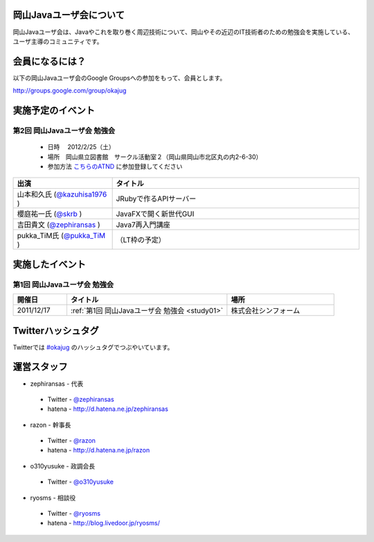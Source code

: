 .. Okayama Java User Group documentation master file, created by
   sphinx-quickstart on Wed Nov 16 22:25:28 2011.
   You can adapt this file completely to your liking, but it should at least
   contain the root `toctree` directive.


岡山Javaユーザ会について
========================

岡山Javaユーザ会は、Javaやこれを取り巻く周辺技術について、岡山やその近辺のIT技術者のための勉強会を実施している、ユーザ主導のコミュニティです。

会員になるには？
========================
以下の岡山Javaユーザ会のGoogle Groupsへの参加をもって、会員とします。

`http://groups.google.com/group/okajug <http://groups.google.com/group/okajug>`_


実施予定のイベント
========================
第2回 岡山Javaユーザ会 勉強会
-------------------------------------
 * 日時 　2012/2/25（土） 
 * 場所　岡山県立図書館　サークル活動室２（岡山県岡山市北区丸の内2-6-30） 
 * 参加方法  `こちらのATND <http://atnd.org/events/23992>`_ に参加登録してください

.. list-table::
   :widths: 20 50
   :header-rows: 1

   * - 出演
     - タイトル
   * - 山本和久氏 (`@kazuhisa1976 <http://twitter.com/kazuhisa1976>`_ )
     - JRubyで作るAPIサーバー
   * - 櫻庭祐一氏 (`@skrb <http://twitter.com/skrb>`_ )
     - JavaFXで開く新世代GUI
   * - 吉田貴文 (`@zephiransas <http://twitter.com/zephiransas>`_ )
     - Java7再入門講座
   * - pukka_TiM氏 (`@pukka_TiM <http://twitter.com/pukka_TiM>`_ )
     - （LT枠の予定）


実施したイベント
========================
第1回 岡山Javaユーザ会 勉強会
-------------------------
.. list-table::
   :widths: 10 30 20
   :header-rows: 1

   * - 開催日
     - タイトル
     - 場所
   * - 2011/12/17
     - :ref:`第1回 岡山Javaユーザ会 勉強会 <study01>`
     - 株式会社シンフォーム

Twitterハッシュタグ
========================
Twitterでは
`#okajug <https://twitter.com/#!/search/%23okajug>`_ 
のハッシュタグでつぶやいています。

運営スタッフ
========================
* zephiransas - 代表
 * Twitter - `@zephiransas <https://twitter.com/zephiransas>`_ 
 * hatena - http://d.hatena.ne.jp/zephiransas
* razon - 幹事長
 * Twitter - `@razon <https://twitter.com/razon>`_ 
 * hatena - http://d.hatena.ne.jp/razon
* o310yusuke - 政調会長
 * Twitter - `@o310yusuke <https://twitter.com/o310yusuke>`_ 
* ryosms - 相談役
 * Twitter - `@ryosms <https://twitter.com/ryosms>`_ 
 * hatena - http://blog.livedoor.jp/ryosms/